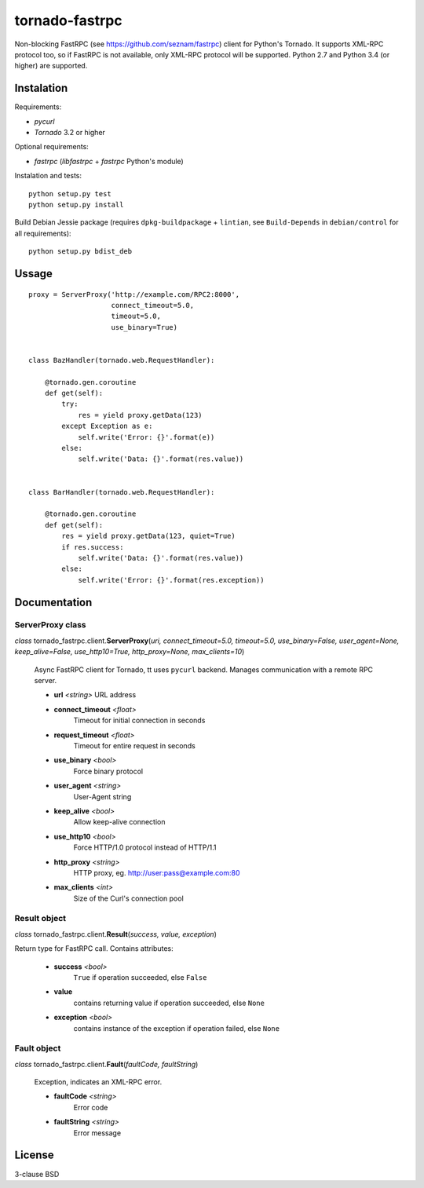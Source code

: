 
===============
tornado-fastrpc
===============

Non-blocking FastRPC (see https://github.com/seznam/fastrpc) client
for Python's Tornado. It supports XML-RPC protocol too, so if FastRPC
is not available, only XML-RPC protocol will be supported. Python 2.7
and Python 3.4 (or higher) are supported.

Instalation
-----------

Requirements:

+ *pycurl*
+ *Tornado* 3.2 or higher

Optional requirements:

+ *fastrpc* (*libfastrpc* + *fastrpc* Python's module)

Instalation and tests:

::

    python setup.py test
    python setup.py install

Build Debian Jessie package (requires ``dpkg-buildpackage`` + ``lintian``,
see ``Build-Depends`` in ``debian/control`` for all requirements):

::

    python setup.py bdist_deb

Ussage
------

::

    proxy = ServerProxy('http://example.com/RPC2:8000',
                        connect_timeout=5.0,
                        timeout=5.0,
                        use_binary=True)


    class BazHandler(tornado.web.RequestHandler):

        @tornado.gen.coroutine
        def get(self):
            try:
                res = yield proxy.getData(123)
            except Exception as e:
                self.write('Error: {}'.format(e))
            else:
                self.write('Data: {}'.format(res.value))


    class BarHandler(tornado.web.RequestHandler):

        @tornado.gen.coroutine
        def get(self):
            res = yield proxy.getData(123, quiet=True)
            if res.success:
                self.write('Data: {}'.format(res.value))
            else:
                self.write('Error: {}'.format(res.exception))

Documentation
-------------

ServerProxy class
`````````````````

*class* tornado_fastrpc.client.\ **ServerProxy**\(*uri,
connect_timeout=5.0, timeout=5.0, use_binary=False, user_agent=None,
keep_alive=False, use_http10=True, http_proxy=None, max_clients=10*)

    Async FastRPC client for Tornado, tt uses ``pycurl`` backend.
    Manages communication with a remote RPC server.

    - **url** *<string>* URL address
    - **connect_timeout** *<float>*
          Timeout for initial connection in seconds
    - **request_timeout** *<float>*
          Timeout for entire request in seconds
    - **use_binary** *<bool>*
          Force binary protocol
    - **user_agent** *<string>*
          User-Agent string
    - **keep_alive** *<bool>*
          Allow keep-alive connection
    - **use_http10** *<bool>*
          Force HTTP/1.0 protocol instead of HTTP/1.1
    - **http_proxy** *<string>*
          HTTP proxy, eg. http://user:pass@example.com:80
    - **max_clients** *<int>*
          Size of the Curl's connection pool

Result object
`````````````

*class* tornado_fastrpc.client.\ **Result**\(*success, value, exception*)

Return type for FastRPC call. Contains attributes:

    - **success** *<bool>*
          ``True`` if operation succeeded, else ``False``
    - **value**
          contains returning value if operation succeeded, else ``None``
    - **exception** *<bool>*
          contains instance of the exception if operation failed, else ``None``

Fault object
````````````

*class* tornado_fastrpc.client.\ **Fault**\(*faultCode, faultString*)

    Exception, indicates an XML-RPC error.

    - **faultCode** *<string>*
          Error code
    - **faultString** *<string>*
          Error message

License
-------

3-clause BSD
